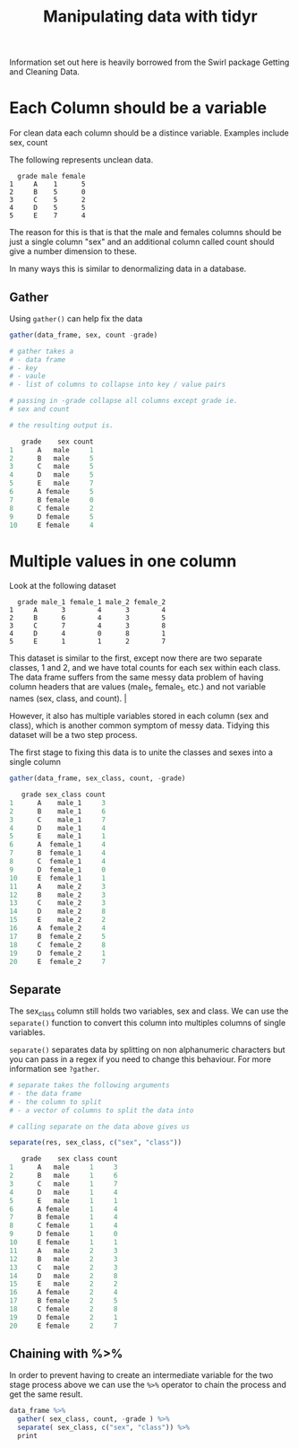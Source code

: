 #+TITLE: Manipulating data with tidyr

Information set out here is heavily borrowed from the Swirl package
Getting and Cleaning Data.

* Each Column should be a variable

For clean data each column should be a distince variable.
Examples include sex, count

The following represents unclean data.

#+BEGIN_SRC TXT
  grade male female
1     A    1      5
2     B    5      0
3     C    5      2
4     D    5      5
5     E    7      4
#+END_SRC

The reason for this is that is that the male and females columns should
be just a single column "sex" and an additional column called count
should give a number dimension to these.

In many ways this is similar to denormalizing data in a database.

** Gather

Using ~gather()~ can help fix the data

#+BEGIN_SRC R
gather(data_frame, sex, count -grade)

# gather takes a
# - data frame
# - key
# - vaule
# - list of columns to collapse into key / value pairs

# passing in -grade collapse all columns except grade ie.
# sex and count

# the resulting output is.

   grade    sex count
1      A   male     1
2      B   male     5
3      C   male     5
4      D   male     5
5      E   male     7
6      A female     5
7      B female     0
8      C female     2
9      D female     5
10     E female     4
#+END_SRC

* Multiple values in one column

Look at the following dataset

#+BEGIN_SRC TXT
  grade male_1 female_1 male_2 female_2
1     A      3        4      3        4
2     B      6        4      3        5
3     C      7        4      3        8
4     D      4        0      8        1
5     E      1        1      2        7
#+END_SRC

This dataset is similar to the first, except now there are two separate
classes, 1 and 2, and we have total counts for each sex within each class.
The data frame suffers from the same messy data problem of having column 
headers that are values (male_1, female_1, etc.) and not variable names
(sex, class, and count).              |

However, it also has multiple variables stored in each column (sex and class),
which is another common symptom of messy data. Tidying this dataset will be a
two step process.

The first stage to fixing this data is to unite the classes and sexes into
a single column

#+BEGIN_SRC R
gather(data_frame, sex_class, count, -grade)

   grade sex_class count
1      A    male_1     3
2      B    male_1     6
3      C    male_1     7
4      D    male_1     4
5      E    male_1     1
6      A  female_1     4
7      B  female_1     4
8      C  female_1     4
9      D  female_1     0
10     E  female_1     1
11     A    male_2     3
12     B    male_2     3
13     C    male_2     3
14     D    male_2     8
15     E    male_2     2
16     A  female_2     4
17     B  female_2     5
18     C  female_2     8
19     D  female_2     1
20     E  female_2     7
#+END_SRC

** Separate

The sex_class column still holds two variables, sex and class.
We can use the ~separate()~ function to convert this column into multiples
columns of single variables.

~separate()~ separates data by splitting on non alphanumeric characters but
you can pass in a regex if you need to change this behaviour. For more
information see ~?gather~.

#+BEGIN_SRC R
# separate takes the following arguments
# - the data frame
# - the column to split
# - a vector of columns to split the data into

# calling separate on the data above gives us

separate(res, sex_class, c("sex", "class"))

   grade    sex class count
1      A   male     1     3
2      B   male     1     6
3      C   male     1     7
4      D   male     1     4
5      E   male     1     1
6      A female     1     4
7      B female     1     4
8      C female     1     4
9      D female     1     0
10     E female     1     1
11     A   male     2     3
12     B   male     2     3
13     C   male     2     3
14     D   male     2     8
15     E   male     2     2
16     A female     2     4
17     B female     2     5
18     C female     2     8
19     D female     2     1
20     E female     2     7 
#+END_SRC
 
** Chaining with %>%

In order to prevent having to create an intermediate variable for the two
stage process above we can use the ~%>%~ operator to chain the process and
get the same result.

#+BEGIN_SRC R
data_frame %>%
  gather( sex_class, count, -grade ) %>%
  separate( sex_class, c("sex", "class")) %>%
  print
#+END_SRC
